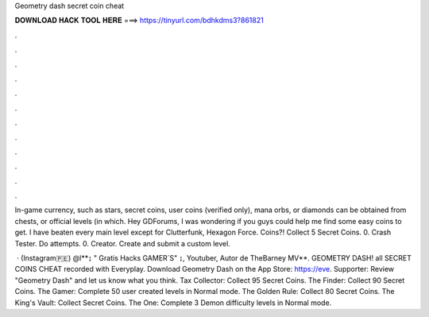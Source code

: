 Geometry dash secret coin cheat



𝐃𝐎𝐖𝐍𝐋𝐎𝐀𝐃 𝐇𝐀𝐂𝐊 𝐓𝐎𝐎𝐋 𝐇𝐄𝐑𝐄 ===> https://tinyurl.com/bdhkdms3?861821



.



.



.



.



.



.



.



.



.



.



.



.

In-game currency, such as stars, secret coins, user coins (verified only), mana orbs, or diamonds can be obtained from chests, or official levels (in which. Hey GDForums, I was wondering if you guys could help me find some easy coins to get. I have beaten every main level except for Clutterfunk, Hexagon Force. Coins?! Collect 5 Secret Coins. 0. Crash Tester. Do attempts. 0. Creator. Create and submit a custom level.

 · (Instagram🇵🇪) @l**↨ " Gratis Hacks GAMER´S" ↨, Youtuber, Autor de TheBarney MV**. GEOMETRY DASH! all SECRET COINS CHEAT recorded with Everyplay. Download Geometry Dash on the App Store: https://eve. Supporter: Review "Geometry Dash" and let us know what you think. Tax Collector: Collect 95 Secret Coins. The Finder: Collect 90 Secret Coins. The Gamer: Complete 50 user created levels in Normal mode. The Golden Rule: Collect 80 Secret Coins. The King's Vault: Collect Secret Coins. The One: Complete 3 Demon difficulty levels in Normal mode.
